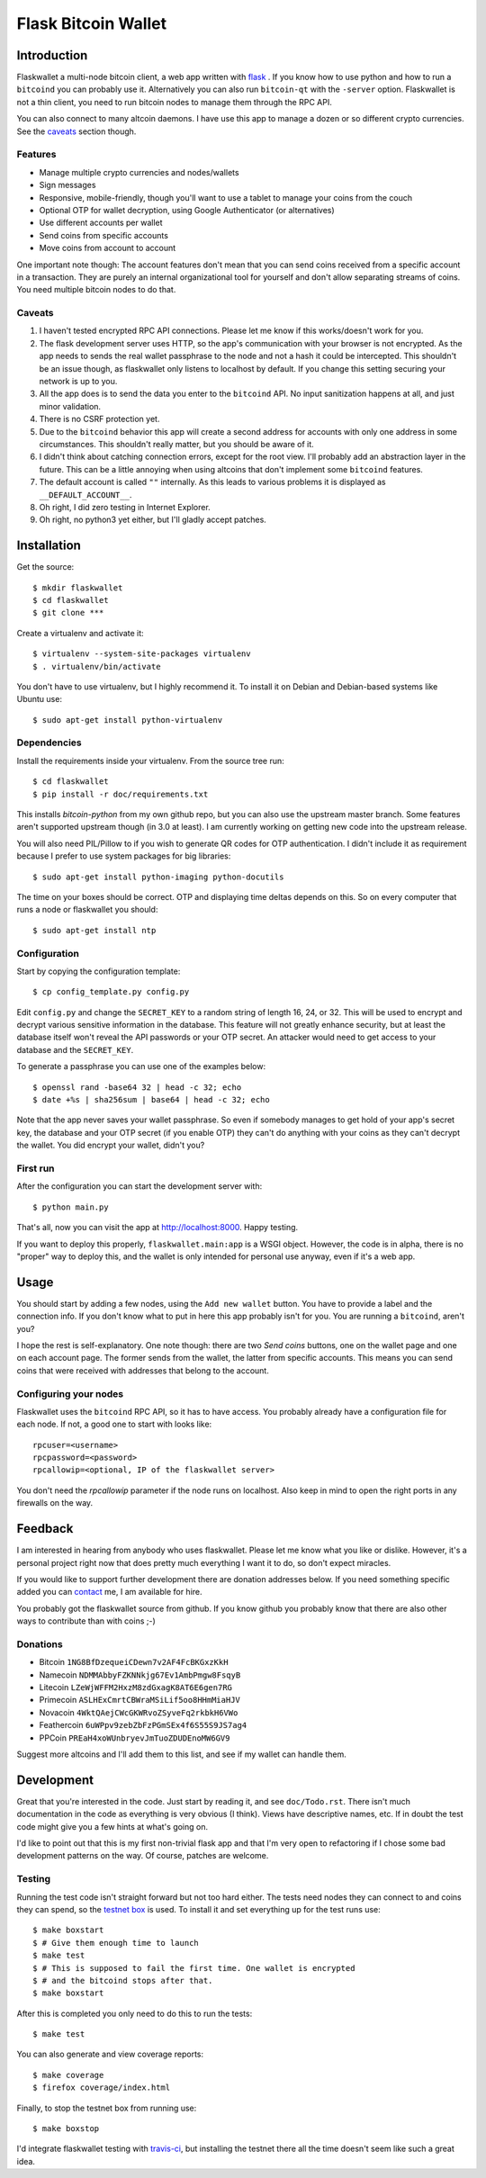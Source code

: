 ====================
Flask Bitcoin Wallet
====================

Introduction
============

Flaskwallet a multi-node bitcoin client, a web app written with
flask_ . If you know how to use python and how to run a ``bitcoind`` you can
probably use it. Alternatively you can also run ``bitcoin-qt`` with the
``-server`` option. Flaskwallet is not a thin client, you need to run bitcoin
nodes to manage them through the RPC API.

You can also connect to many altcoin daemons. I have use this app to manage
a dozen or so different crypto currencies. See the caveats_ section though.

.. _flask: http://flask.pocoo.org/

Features
--------

- Manage multiple crypto currencies and nodes/wallets
- Sign messages
- Responsive, mobile-friendly, though you'll want to use a tablet to manage your
  coins from the couch
- Optional OTP for wallet decryption, using Google Authenticator (or
  alternatives)
- Use different accounts per wallet
- Send coins from specific accounts
- Move coins from account to account

One important note though: The account features don't mean that you can send
coins received from a specific account in a transaction. They are purely an
internal organizational tool for yourself and don't allow separating streams of
coins. You need multiple bitcoin nodes to do that.

.. _caveats:

Caveats
-------

1. I haven't tested encrypted RPC API connections. Please let me know if this
   works/doesn't work for you.
2. The flask development server uses HTTP, so the app's communication with your
   browser is not encrypted. As the app needs to sends the real wallet
   passphrase to the node and not a hash it could be intercepted. This shouldn't
   be an issue though, as flaskwallet only listens to localhost by default. If
   you change this setting securing your network is up to you.
3. All the app does is to send the data you enter to the ``bitcoind`` API. No input
   sanitization happens at all, and just minor validation.
4. There is no CSRF protection yet.
5. Due to the ``bitcoind`` behavior this app will create a second address for
   accounts with only one address in some circumstances. This shouldn't really
   matter, but you should be aware of it.
6. I didn't think about catching connection errors, except for the root view.
   I'll probably add an abstraction layer in the future. This can be a little
   annoying when using altcoins that don't implement some ``bitcoind`` features.
7. The default account is called ``""`` internally. As this leads to various
   problems it is displayed as ``__DEFAULT_ACCOUNT__``.
8. Oh right, I did zero testing in Internet Explorer.
9. Oh right, no python3 yet either, but I'll gladly accept patches.

Installation
============

Get the source::

    $ mkdir flaskwallet
    $ cd flaskwallet
    $ git clone ***

Create a virtualenv and activate it::

    $ virtualenv --system-site-packages virtualenv
    $ . virtualenv/bin/activate

You don't have to use virtualenv, but I highly recommend it. To install it on
Debian and Debian-based systems like Ubuntu use::

    $ sudo apt-get install python-virtualenv

Dependencies
------------

Install the requirements inside your virtualenv. From the source tree run::

    $ cd flaskwallet
    $ pip install -r doc/requirements.txt

This installs `bitcoin-python` from my own github repo, but you can also use the
upstream master branch. Some features aren't supported upstream though (in 3.0
at least). I am currently working on getting new code into the upstream release.

You will also need PIL/Pillow to if you wish to generate QR codes for OTP
authentication. I didn't include it as requirement because I prefer to use
system packages for big libraries::

    $ sudo apt-get install python-imaging python-docutils

The time on your boxes should be correct. OTP and displaying time deltas depends
on this. So on every computer that runs a node or flaskwallet you should::

    $ sudo apt-get install ntp

Configuration
-------------

Start by copying the configuration template::

    $ cp config_template.py config.py

Edit ``config.py`` and change the ``SECRET_KEY`` to a random string of
length 16, 24, or 32. This will be used to encrypt and decrypt various sensitive
information in the database. This feature will not greatly enhance security, but
at least the database itself won't reveal the API passwords or your OTP secret.
An attacker would need to get access to your database and the ``SECRET_KEY``.

To generate a passphrase you can use one of the examples below::

    $ openssl rand -base64 32 | head -c 32; echo
    $ date +%s | sha256sum | base64 | head -c 32; echo

Note that the app never saves your wallet passphrase. So even if somebody
manages to get hold of your app's secret key, the database and your OTP secret
(if you enable OTP) they can't do anything with your coins as they can't
decrypt the wallet. You did encrypt your wallet, didn't you?

First run
---------

After the configuration you can start the development server with::

    $ python main.py

That's all, now you can visit the app at http://localhost:8000. Happy
testing.

If you want to deploy this properly, ``flaskwallet.main:app`` is a WSGI
object. However, the code is in alpha, there is no "proper" way to deploy
this, and the wallet is only intended for personal use anyway, even if it's a
web app.

Usage
=====

You should start by adding a few nodes, using the ``Add new wallet`` button.
You have to provide a label and the connection info. If you don't know what to
put in here this app probably isn't for you. You are running a ``bitcoind``, aren't
you?

I hope the rest is self-explanatory. One note though: there are two *Send
coins* buttons, one on the wallet page and one on each account page. The former
sends from the wallet, the latter from specific accounts. This means you can
send coins that were received with addresses that belong to the account.

Configuring your nodes
----------------------

Flaskwallet uses the ``bitcoind`` RPC API, so it has to have access. You
probably already have a configuration file for each node. If not, a good one
to start with looks like::

    rpcuser=<username>
    rpcpassword=<password>
    rpcallowip=<optional, IP of the flaskwallet server>

You don't need the `rpcallowip` parameter if the node runs on localhost. Also
keep in mind to open the right ports in any firewalls on the way.

Feedback
========

I am interested in hearing from anybody who uses flaskwallet. Please let me know
what you like or dislike. However, it's a personal project right now that does
pretty much everything I want it to do, so don't expect miracles.

If you would like to support further development there are donation addresses
below. If you need something specific added you can contact_ me, I am available
for hire.

.. _contact: http://kuttler.eu/contact/

You probably got the flaskwallet source from github.
If you know github you probably know that there are also other ways to
contribute than with coins ;-)

Donations
---------

- Bitcoin ``1NG8BfDzequeiCDewn7v2AF4FcBKGxzKkH``
- Namecoin ``NDMMAbbyFZKNNkjg67Ev1AmbPmgw8FsqyB``
- Litecoin ``LZeWjWFFM2HxzM8zdGxagK8AT6E6gen7RG``
- Primecoin ``ASLHExCmrtCBWraMSiLif5oo8HHmMiaHJV``
- Novacoin ``4WktQAejCWcGKWRvoZSyveFq2rkbkH6VWo``
- Feathercoin ``6uWPpv9zebZbFzPGmSEx4f6S55S9JS7ag4``
- PPCoin ``PREaH4xoWUnbryevJmTuoZDUDEnoMW6GV9``

Suggest more altcoins and I'll add them to this list, and see if my wallet can
handle them.

Development
===========

Great that you're interested in the code. Just start by reading it, and see
``doc/Todo.rst``. There isn't much documentation in the code as everything is
very obvious (I think). Views have descriptive names, etc. If in doubt the test
code might give you a few hints at what's going on.

I'd like to point out that this is my first non-trivial flask app and that I'm
very open to refactoring if I chose some bad development patterns on the way. Of
course, patches are welcome.

Testing
-------

Running the test code isn't straight forward but not too hard
either. The tests need nodes they can connect to and coins they can spend, so
the `testnet box <https://github.com/freewil/bitcoin-testnet-box>`__ is used. To
install it and set everything up for the test runs use::

    $ make boxstart
    $ # Give them enough time to launch
    $ make test
    $ # This is supposed to fail the first time. One wallet is encrypted
    $ # and the bitcoind stops after that.
    $ make boxstart

After this is completed you only need to do this to run the tests::

    $ make test

You can also generate and view coverage reports::

    $ make coverage
    $ firefox coverage/index.html

Finally, to stop the testnet box from running use::

    $ make boxstop

I'd integrate flaskwallet testing with travis-ci_,
but installing the testnet there all the time doesn't seem like such a great
idea.

.. _travis-ci: https://travis-ci.org/
